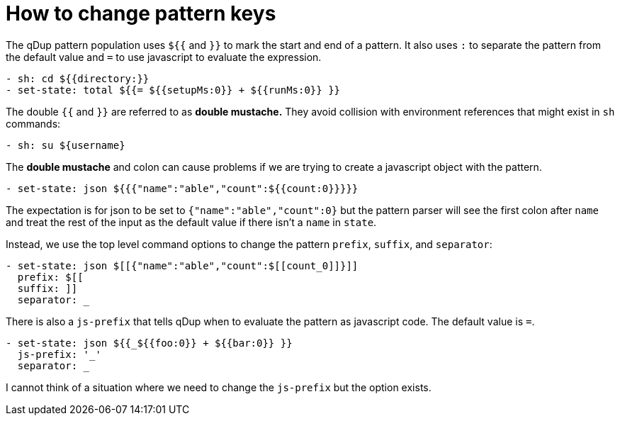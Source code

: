 = How to change pattern keys

The qDup pattern population uses `${{` and `}}` to mark the start and end of a pattern. It also uses `:` to separate the pattern from the default value and `=` to use javascript to evaluate the expression.
```yaml
- sh: cd ${{directory:}}
- set-state: total ${{= ${{setupMs:0}} + ${{runMs:0}} }}
```

The double `{{` and `}}` are referred to as *double mustache.* They avoid collision with environment references that might exist in `sh` commands:

```yaml
- sh: su ${username}
```

The *double mustache* and colon can cause problems if we are trying to create a javascript object with the pattern.
```yaml
- set-state: json ${{{"name":"able","count":${{count:0}}}}}
```
The expectation is for json to be set to `{"name":"able","count":0}` but the pattern parser will see the first colon after `name` and treat the rest of the input as the default value if there isn't a `name` in `state`.

Instead, we use the top level command options to change the pattern `prefix`, `suffix`, and `separator`:
```yaml
- set-state: json $[[{"name":"able","count":$[[count_0]]}]]
  prefix: $[[
  suffix: ]]
  separator: _
```

There is also a `js-prefix` that tells qDup when to evaluate the pattern as javascript code. The default value is `=`.
```yaml
- set-state: json ${{_${{foo:0}} + ${{bar:0}} }}
  js-prefix: '_'
  separator: _
```

I cannot think of a situation where we need to change the `js-prefix` but the option exists.

